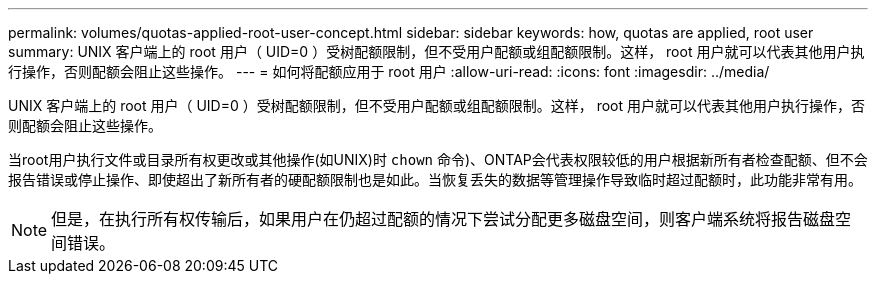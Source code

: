 ---
permalink: volumes/quotas-applied-root-user-concept.html 
sidebar: sidebar 
keywords: how, quotas are applied, root user 
summary: UNIX 客户端上的 root 用户（ UID=0 ）受树配额限制，但不受用户配额或组配额限制。这样， root 用户就可以代表其他用户执行操作，否则配额会阻止这些操作。 
---
= 如何将配额应用于 root 用户
:allow-uri-read: 
:icons: font
:imagesdir: ../media/


[role="lead"]
UNIX 客户端上的 root 用户（ UID=0 ）受树配额限制，但不受用户配额或组配额限制。这样， root 用户就可以代表其他用户执行操作，否则配额会阻止这些操作。

当root用户执行文件或目录所有权更改或其他操作(如UNIX)时 `chown` 命令)、ONTAP会代表权限较低的用户根据新所有者检查配额、但不会报告错误或停止操作、即使超出了新所有者的硬配额限制也是如此。当恢复丢失的数据等管理操作导致临时超过配额时，此功能非常有用。

[NOTE]
====
但是，在执行所有权传输后，如果用户在仍超过配额的情况下尝试分配更多磁盘空间，则客户端系统将报告磁盘空间错误。

====